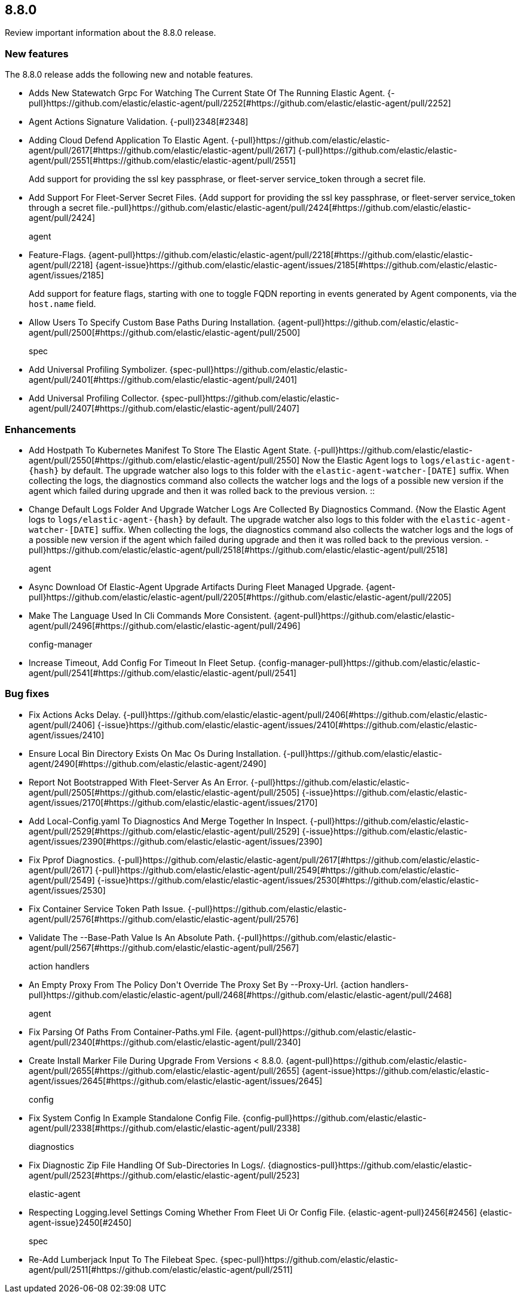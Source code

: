 // begin 8.8.0 relnotes

[[release-notes-8.8.0]]
==  8.8.0

Review important information about the  8.8.0 release.









[discrete]
[[new-features-8.8.0]]
=== New features

The 8.8.0 release adds the following new and notable features.




* Adds New Statewatch Grpc For Watching The Current State Of The Running Elastic Agent. {-pull}https://github.com/elastic/elastic-agent/pull/2252[#https://github.com/elastic/elastic-agent/pull/2252] 
* Agent Actions Signature Validation. {-pull}2348[#2348] 
* Adding Cloud Defend Application To Elastic Agent. {-pull}https://github.com/elastic/elastic-agent/pull/2617[#https://github.com/elastic/elastic-agent/pull/2617] {-pull}https://github.com/elastic/elastic-agent/pull/2551[#https://github.com/elastic/elastic-agent/pull/2551] 
Add support for providing the ssl key passphrase, or fleet-server service_token through a secret file.::

* Add Support For Fleet-Server Secret Files. {Add support for providing the ssl key passphrase, or fleet-server service_token through a secret file.-pull}https://github.com/elastic/elastic-agent/pull/2424[#https://github.com/elastic/elastic-agent/pull/2424] 
agent::

* Feature-Flags. {agent-pull}https://github.com/elastic/elastic-agent/pull/2218[#https://github.com/elastic/elastic-agent/pull/2218] {agent-issue}https://github.com/elastic/elastic-agent/issues/2185[#https://github.com/elastic/elastic-agent/issues/2185]
+
Add support for feature flags, starting with one to toggle FQDN reporting in
events generated by Agent components, via the `host.name` field.

* Allow Users To Specify Custom Base Paths During Installation. {agent-pull}https://github.com/elastic/elastic-agent/pull/2500[#https://github.com/elastic/elastic-agent/pull/2500] 
spec::

* Add Universal Profiling Symbolizer. {spec-pull}https://github.com/elastic/elastic-agent/pull/2401[#https://github.com/elastic/elastic-agent/pull/2401] 
* Add Universal Profiling Collector. {spec-pull}https://github.com/elastic/elastic-agent/pull/2407[#https://github.com/elastic/elastic-agent/pull/2407] 


[discrete]
[[enhancements-8.8.0]]
=== Enhancements




* Add Hostpath To Kubernetes Manifest To Store The Elastic Agent State. {-pull}https://github.com/elastic/elastic-agent/pull/2550[#https://github.com/elastic/elastic-agent/pull/2550] 
Now the Elastic Agent logs to `logs/elastic-agent-{hash}` by default.
The upgrade watcher also logs to this folder with the `elastic-agent-watcher-[DATE]` suffix.
When collecting the logs, the diagnostics command also collects the watcher logs and the logs of
a possible new version if the agent which failed during upgrade and then it was rolled back to the
previous version.
::

* Change Default Logs Folder And Upgrade Watcher Logs Are Collected By Diagnostics Command. {Now the Elastic Agent logs to `logs/elastic-agent-{hash}` by default.
The upgrade watcher also logs to this folder with the `elastic-agent-watcher-[DATE]` suffix.
When collecting the logs, the diagnostics command also collects the watcher logs and the logs of
a possible new version if the agent which failed during upgrade and then it was rolled back to the
previous version.
-pull}https://github.com/elastic/elastic-agent/pull/2518[#https://github.com/elastic/elastic-agent/pull/2518] 
agent::

* Async Download Of Elastic-Agent Upgrade Artifacts During Fleet Managed Upgrade. {agent-pull}https://github.com/elastic/elastic-agent/pull/2205[#https://github.com/elastic/elastic-agent/pull/2205] 
* Make The Language Used In Cli Commands More Consistent. {agent-pull}https://github.com/elastic/elastic-agent/pull/2496[#https://github.com/elastic/elastic-agent/pull/2496] 
config-manager::

* Increase Timeout, Add Config For Timeout In Fleet Setup. {config-manager-pull}https://github.com/elastic/elastic-agent/pull/2541[#https://github.com/elastic/elastic-agent/pull/2541] 




[discrete]
[[bug-fixes-8.8.0]]
=== Bug fixes




* Fix Actions Acks Delay. {-pull}https://github.com/elastic/elastic-agent/pull/2406[#https://github.com/elastic/elastic-agent/pull/2406] {-issue}https://github.com/elastic/elastic-agent/issues/2410[#https://github.com/elastic/elastic-agent/issues/2410]
* Ensure Local Bin Directory Exists On Mac Os During Installation. {-pull}https://github.com/elastic/elastic-agent/2490[#https://github.com/elastic/elastic-agent/2490] 
* Report Not Bootstrapped With Fleet-Server As An Error. {-pull}https://github.com/elastic/elastic-agent/pull/2505[#https://github.com/elastic/elastic-agent/pull/2505] {-issue}https://github.com/elastic/elastic-agent/issues/2170[#https://github.com/elastic/elastic-agent/issues/2170]
* Add Local-Config.yaml To Diagnostics And Merge Together In Inspect. {-pull}https://github.com/elastic/elastic-agent/pull/2529[#https://github.com/elastic/elastic-agent/pull/2529] {-issue}https://github.com/elastic/elastic-agent/issues/2390[#https://github.com/elastic/elastic-agent/issues/2390]
* Fix Pprof Diagnostics. {-pull}https://github.com/elastic/elastic-agent/pull/2617[#https://github.com/elastic/elastic-agent/pull/2617] {-pull}https://github.com/elastic/elastic-agent/pull/2549[#https://github.com/elastic/elastic-agent/pull/2549] {-issue}https://github.com/elastic/elastic-agent/issues/2530[#https://github.com/elastic/elastic-agent/issues/2530]
* Fix Container Service Token Path Issue. {-pull}https://github.com/elastic/elastic-agent/pull/2576[#https://github.com/elastic/elastic-agent/pull/2576] 
* Validate The --Base-Path Value Is An Absolute Path. {-pull}https://github.com/elastic/elastic-agent/pull/2567[#https://github.com/elastic/elastic-agent/pull/2567] 
action handlers::

* An Empty Proxy From The Policy Don&#39;t Override The Proxy Set By --Proxy-Url. {action handlers-pull}https://github.com/elastic/elastic-agent/pull/2468[#https://github.com/elastic/elastic-agent/pull/2468] 
agent::

* Fix Parsing Of Paths From Container-Paths.yml File. {agent-pull}https://github.com/elastic/elastic-agent/pull/2340[#https://github.com/elastic/elastic-agent/pull/2340] 
* Create Install Marker File During Upgrade From Versions &lt; 8.8.0. {agent-pull}https://github.com/elastic/elastic-agent/pull/2655[#https://github.com/elastic/elastic-agent/pull/2655] {agent-issue}https://github.com/elastic/elastic-agent/issues/2645[#https://github.com/elastic/elastic-agent/issues/2645]
config::

* Fix System Config In Example Standalone Config File. {config-pull}https://github.com/elastic/elastic-agent/pull/2338[#https://github.com/elastic/elastic-agent/pull/2338] 
diagnostics::

* Fix Diagnostic Zip File Handling Of Sub-Directories In Logs/. {diagnostics-pull}https://github.com/elastic/elastic-agent/pull/2523[#https://github.com/elastic/elastic-agent/pull/2523] 
elastic-agent::

* Respecting Logging.level Settings Coming Whether From Fleet Ui Or Config File. {elastic-agent-pull}2456[#2456] {elastic-agent-issue}2450[#2450]
spec::

* Re-Add Lumberjack Input To The Filebeat Spec. {spec-pull}https://github.com/elastic/elastic-agent/pull/2511[#https://github.com/elastic/elastic-agent/pull/2511] 

// end 8.8.0 relnotes

